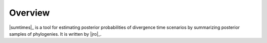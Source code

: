 ********
Overview
********

|sumtimes|_ is a tool for estimating posterior probabilities of divergence time
scenarios by summarizing posterior samples of phylogenies.
It is written by |jro|_.
